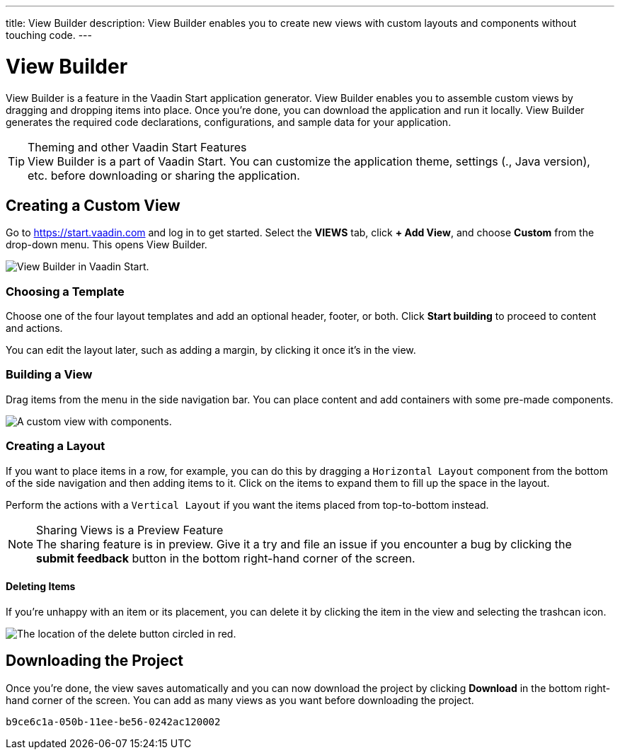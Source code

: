---
title: View Builder
description: View Builder enables you to create new views with custom layouts and components without touching code.
---

= View Builder

View Builder is a feature in the Vaadin Start application generator. View Builder enables you to assemble custom views by dragging and dropping items into place. Once you’re done, you can download the application and run it locally. 
View Builder generates the required code declarations, configurations, and sample data for your application.

.Theming and other Vaadin Start Features
[TIP]
View Builder is a part of Vaadin Start. You can customize the application theme, settings (., Java version), etc. before downloading or sharing the application.

== Creating a Custom View

Go to https://start.vaadin.com and log in to get started. Select the [guilabel]*VIEWS* tab, click [guilabel]*+ Add View*, and choose [guilabel]*Custom* from the drop-down menu. This opens View Builder.

image::images/view-builder-start.png[View Builder in Vaadin Start.]

=== Choosing a Template

Choose one of the four layout templates and add an optional header, footer, or both. Click [guilabel]*Start building* to proceed to content and actions.

You can edit the layout later, such as adding a margin, by clicking it once it's in the view.

=== Building a View

Drag items from the menu in the side navigation bar. You can place content and add containers with some pre-made components. 

image::images/view-with-components.png[A custom view with components.]

=== Creating a Layout

If you want to place items in a row, for example, you can do this by dragging a `Horizontal Layout` component from the bottom of the side navigation and then adding items to it. Click on the items to expand them to fill up the space in the layout.

Perform the actions with a `Vertical Layout` if you want the items placed from top-to-bottom instead.

.Sharing Views is a Preview Feature
[NOTE]
The sharing feature is in preview. Give it a try and file an issue if you encounter a bug by clicking the [guilabel]*submit feedback* button in the bottom right-hand corner of the screen.

==== Deleting Items

If you’re unhappy with an item or its placement, you can delete it by clicking the item in the view and selecting the trashcan icon.

image::images/view-builder-delete-button.png[The location of the delete button circled in red.]

== Downloading the Project

Once you’re done, the view saves automatically and you can now download the project by clicking [guilabel]*Download* in the bottom right-hand corner of the screen. 
You can add as many views as you want before downloading the project.

[discussion-id]`b9ce6c1a-050b-11ee-be56-0242ac120002`